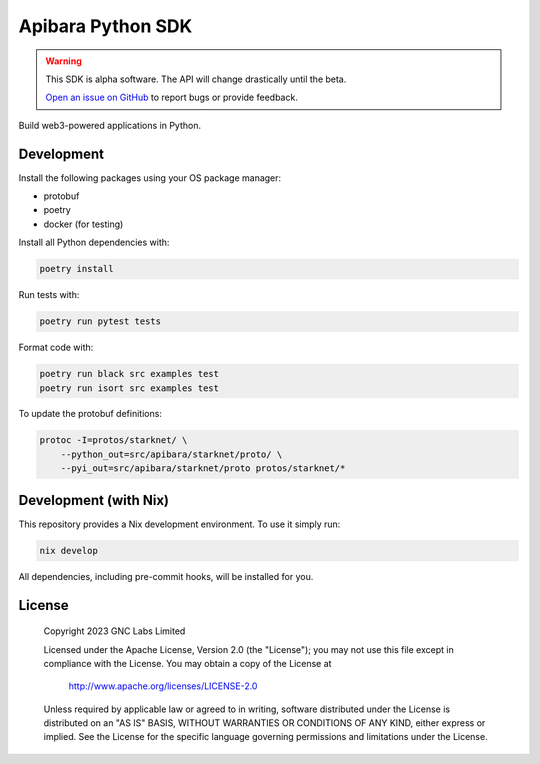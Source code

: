 Apibara Python SDK
==================

.. warning::
    This SDK is alpha software. The API will change drastically until the beta.

    `Open an issue on GitHub <https://github.com/apibara/python-sdk>`_ to report bugs or provide feedback.


Build web3-powered applications in Python. 


Development
-----------

Install the following packages using your OS package manager:

* protobuf
* poetry
* docker (for testing)

Install all Python dependencies with:

.. code::

    poetry install

Run tests with:

.. code::

    poetry run pytest tests

Format code with:

.. code::

    poetry run black src examples test
    poetry run isort src examples test

To update the protobuf definitions:

.. code::

    protoc -I=protos/starknet/ \
        --python_out=src/apibara/starknet/proto/ \
        --pyi_out=src/apibara/starknet/proto protos/starknet/*


Development (with Nix)
----------------------

This repository provides a Nix development environment. To use it simply run:

.. code::

   nix develop

All dependencies, including pre-commit hooks, will be installed for you.


License
-------

   Copyright 2023 GNC Labs Limited

   Licensed under the Apache License, Version 2.0 (the "License");
   you may not use this file except in compliance with the License.
   You may obtain a copy of the License at

       http://www.apache.org/licenses/LICENSE-2.0

   Unless required by applicable law or agreed to in writing, software
   distributed under the License is distributed on an "AS IS" BASIS,
   WITHOUT WARRANTIES OR CONDITIONS OF ANY KIND, either express or implied.
   See the License for the specific language governing permissions and
   limitations under the License.
